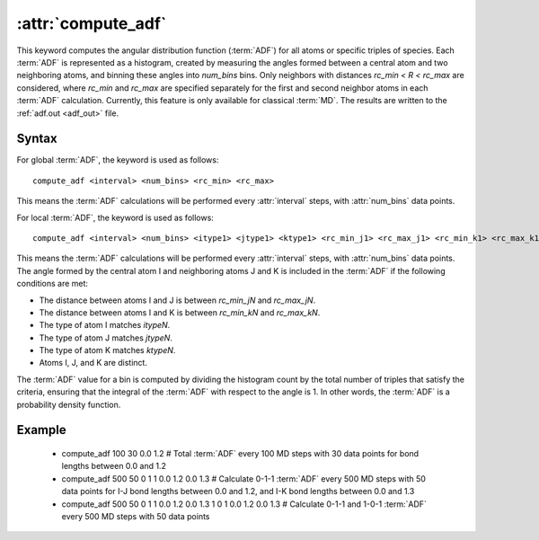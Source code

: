 .. _kw_compute_adf:
.. index::
   single: compute_adf (keyword in run.in)

:attr:`compute_adf`
===================

This keyword computes the angular distribution function (:term:`ADF`) for all atoms or specific triples of species. Each :term:`ADF` is represented as a histogram, created by measuring the angles formed between a central atom and two neighboring atoms, and binning these angles into `num_bins` bins. Only neighbors with distances `rc_min < R < rc_max` are considered, where `rc_min` and `rc_max` are specified separately for the first and second neighbor atoms in each :term:`ADF` calculation.
Currently, this feature is only available for classical :term:`MD`.
The results are written to the :ref:`adf.out <adf_out>` file.

Syntax
------

For global :term:`ADF`, the keyword is used as follows::

  compute_adf <interval> <num_bins> <rc_min> <rc_max>

This means the :term:`ADF` calculations will be performed every :attr:`interval` steps, with :attr:`num_bins` data points.

For local :term:`ADF`, the keyword is used as follows::

  compute_adf <interval> <num_bins> <itype1> <jtype1> <ktype1> <rc_min_j1> <rc_max_j1> <rc_min_k1> <rc_max_k1> ...

This means the :term:`ADF` calculations will be performed every :attr:`interval` steps, with :attr:`num_bins` data points. 
The angle formed by the central atom I and neighboring atoms J and K is included in the :term:`ADF` if the following conditions are met:

- The distance between atoms I and J is between `rc_min_jN` and `rc_max_jN`.
- The distance between atoms I and K is between `rc_min_kN` and `rc_max_kN`.
- The type of atom I matches `itypeN`.
- The type of atom J matches `jtypeN`.
- The type of atom K matches `ktypeN`.
- Atoms I, J, and K are distinct.

The :term:`ADF` value for a bin is computed by dividing the histogram count by the total number of triples that satisfy the criteria, ensuring that the integral of the :term:`ADF` with respect to the angle is 1. In other words, the :term:`ADF` is a probability density function.

Example
-------

  - compute_adf 100 30 0.0 1.2  # Total :term:`ADF` every 100 MD steps with 30 data points for bond lengths between 0.0 and 1.2
  - compute_adf 500 50 0 1 1 0.0 1.2 0.0 1.3  # Calculate 0-1-1 :term:`ADF` every 500 MD steps with 50 data points for I-J bond lengths between 0.0 and 1.2, and I-K bond lengths between 0.0 and 1.3
  - compute_adf 500 50 0 1 1 0.0 1.2 0.0 1.3 1 0 1 0.0 1.2 0.0 1.3  # Calculate 0-1-1 and 1-0-1 :term:`ADF` every 500 MD steps with 50 data points
